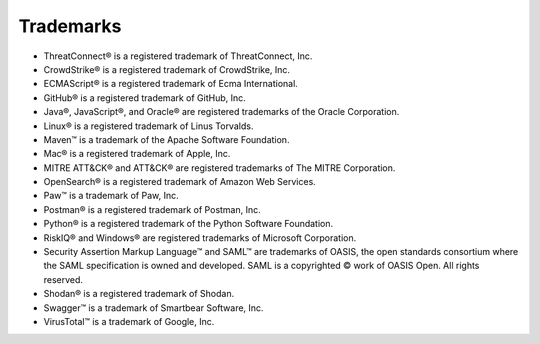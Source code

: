 Trademarks
----------

-  ThreatConnect® is a registered trademark of ThreatConnect, Inc.
-  CrowdStrike® is a registered trademark of CrowdStrike, Inc.
-  ECMAScript® is a registered trademark of Ecma International.
-  GitHub® is a registered trademark of GitHub, Inc.
-  Java®, JavaScript®, and Oracle® are registered trademarks of the
   Oracle Corporation.
-  Linux® is a registered trademark of Linus Torvalds.
-  Maven™ is a trademark of the Apache Software Foundation.
-  Mac® is a registered trademark of Apple, Inc.
-  MITRE ATT&CK® and ATT&CK® are registered trademarks of The MITRE Corporation.
- OpenSearch® is a registered trademark of Amazon Web Services.
-  Paw™ is a trademark of Paw, Inc.
-  Postman® is a registered trademark of Postman, Inc.
-  Python® is a registered trademark of the Python Software Foundation.
-  RiskIQ® and Windows® are registered trademarks of Microsoft Corporation.
- Security Assertion Markup Language™ and SAML™ are trademarks of OASIS, the open standards consortium where the SAML specification is owned and developed. SAML is a copyrighted © work of OASIS Open. All rights reserved.
-  Shodan® is a registered trademark of Shodan.
-  Swagger™ is a trademark of Smartbear Software, Inc.
-  VirusTotal™ is a trademark of Google, Inc.
